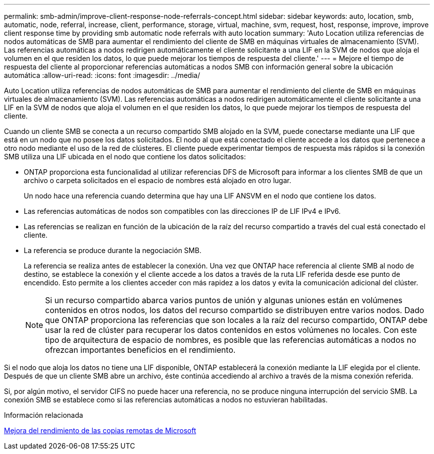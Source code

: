 ---
permalink: smb-admin/improve-client-response-node-referrals-concept.html 
sidebar: sidebar 
keywords: auto, location, smb, automatic, node, referral, increase, client, performance, storage, virtual, machine, svm, request, host, response, improve, improve client response time by providing smb automatic node referrals with auto location 
summary: 'Auto Location utiliza referencias de nodos automáticas de SMB para aumentar el rendimiento del cliente de SMB en máquinas virtuales de almacenamiento (SVM). Las referencias automáticas a nodos redirigen automáticamente el cliente solicitante a una LIF en la SVM de nodos que aloja el volumen en el que residen los datos, lo que puede mejorar los tiempos de respuesta del cliente.' 
---
= Mejore el tiempo de respuesta del cliente al proporcionar referencias automáticas a nodos SMB con información general sobre la ubicación automática
:allow-uri-read: 
:icons: font
:imagesdir: ../media/


[role="lead"]
Auto Location utiliza referencias de nodos automáticas de SMB para aumentar el rendimiento del cliente de SMB en máquinas virtuales de almacenamiento (SVM). Las referencias automáticas a nodos redirigen automáticamente el cliente solicitante a una LIF en la SVM de nodos que aloja el volumen en el que residen los datos, lo que puede mejorar los tiempos de respuesta del cliente.

Cuando un cliente SMB se conecta a un recurso compartido SMB alojado en la SVM, puede conectarse mediante una LIF que está en un nodo que no posee los datos solicitados. El nodo al que está conectado el cliente accede a los datos que pertenece a otro nodo mediante el uso de la red de clústeres. El cliente puede experimentar tiempos de respuesta más rápidos si la conexión SMB utiliza una LIF ubicada en el nodo que contiene los datos solicitados:

* ONTAP proporciona esta funcionalidad al utilizar referencias DFS de Microsoft para informar a los clientes SMB de que un archivo o carpeta solicitados en el espacio de nombres está alojado en otro lugar.
+
Un nodo hace una referencia cuando determina que hay una LIF ANSVM en el nodo que contiene los datos.

* Las referencias automáticas de nodos son compatibles con las direcciones IP de LIF IPv4 e IPv6.
* Las referencias se realizan en función de la ubicación de la raíz del recurso compartido a través del cual está conectado el cliente.
* La referencia se produce durante la negociación SMB.
+
La referencia se realiza antes de establecer la conexión. Una vez que ONTAP hace referencia al cliente SMB al nodo de destino, se establece la conexión y el cliente accede a los datos a través de la ruta LIF referida desde ese punto de encendido. Esto permite a los clientes acceder con más rapidez a los datos y evita la comunicación adicional del clúster.

+
[NOTE]
====
Si un recurso compartido abarca varios puntos de unión y algunas uniones están en volúmenes contenidos en otros nodos, los datos del recurso compartido se distribuyen entre varios nodos. Dado que ONTAP proporciona las referencias que son locales a la raíz del recurso compartido, ONTAP debe usar la red de clúster para recuperar los datos contenidos en estos volúmenes no locales.     Con este tipo de arquitectura de espacio de nombres, es posible que las referencias automáticas a nodos no ofrezcan importantes beneficios en el rendimiento.

====


Si el nodo que aloja los datos no tiene una LIF disponible, ONTAP establecerá la conexión mediante la LIF elegida por el cliente. Después de que un cliente SMB abre un archivo, éste continúa accediendo al archivo a través de la misma conexión referida.

Si, por algún motivo, el servidor CIFS no puede hacer una referencia, no se produce ninguna interrupción del servicio SMB. La conexión SMB se establece como si las referencias automáticas a nodos no estuvieran habilitadas.

.Información relacionada
xref:improve-microsoft-remote-copy-performance-concept.adoc[Mejora del rendimiento de las copias remotas de Microsoft]
